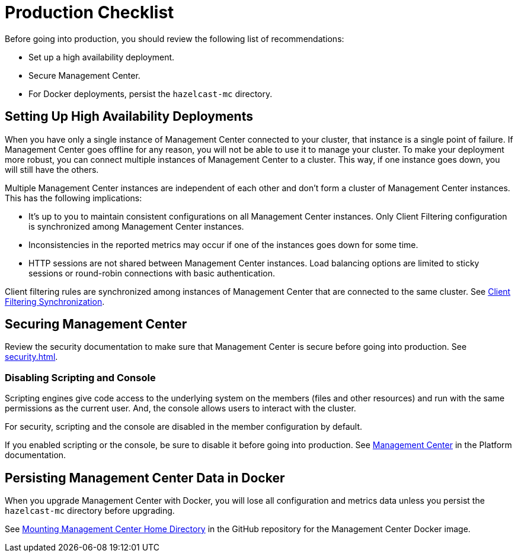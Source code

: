= Production Checklist
:description: Before going into production, you should have a high availability setup and a secure deployment of Management Center.
:page-aliases: ROOT:high-availability

Before going into production, you should review the following list of recommendations:

- Set up a high availability deployment.

- Secure Management Center.

- For Docker deployments, persist the `hazelcast-mc` directory.

== Setting Up High Availability Deployments
[[high-availability]]

When you have only a single instance of Management Center connected to your cluster, that instance is a single point of failure. If Management Center goes offline for any reason, you will not be able to use it to manage your cluster. To make your deployment more robust, you can connect multiple instances of Management Center to a cluster. This way, if one instance goes down, you will still have the others.

Multiple Management Center instances are independent of each other and don't form a cluster of Management Center
instances. This has the following implications:

 - It's up to you to maintain consistent configurations on all Management Center instances. Only Client Filtering
configuration is synchronized among Management Center instances.
 - Inconsistencies in the reported metrics may occur if one of the instances goes down for some time.
 - HTTP sessions are not shared between Management Center instances. Load balancing options are limited to sticky sessions or round-robin connections with basic authentication.

Client filtering rules are synchronized among instances of Management Center that are connected to the same cluster. See xref:clusters:client-filtering.adoc#client-filtering-synchronization[Client Filtering Synchronization].

== Securing Management Center

Review the security documentation to make sure that Management Center is secure before going into production. See xref:security.adoc[].

=== Disabling Scripting and Console

Scripting engines give code access to the underlying system on the members (files and other resources) and run with the same permissions as the current user. And, the console allows users to interact with the cluster.

For security, scripting and the console are disabled in the member configuration by default.

If you enabled scripting or the console, be sure to disable it before going into production. See xref:{page-latest-supported-hazelcast}@hazelcast:maintain-cluster:monitoring.adoc#management-center[Management Center] in the Platform documentation.

== Persisting Management Center Data in Docker

When you upgrade Management Center with Docker, you will lose all configuration and metrics data unless you persist the `hazelcast-mc` directory before upgrading.

See link:https://github.com/hazelcast/management-center-docker#mounting-management-center-home-directory[Mounting Management Center Home Directory] in the GitHub repository for the Management Center Docker image.
